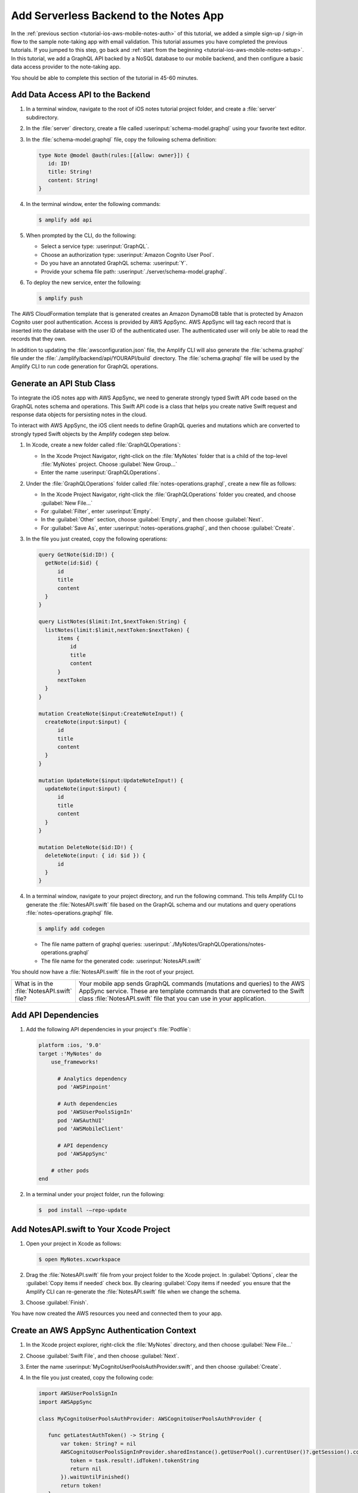 
.. _tutorial-ios-aws-mobile-notes-data:

#######################################
Add Serverless Backend to the Notes App
#######################################

In the :ref:`previous section <tutorial-ios-aws-mobile-notes-auth>` of this tutorial, we added a simple sign-up / sign-in flow to the sample note-taking app with email validation. This tutorial assumes you have completed the previous tutorials. If you jumped to this step, go back and :ref:`start from the beginning <tutorial-ios-aws-mobile-notes-setup>`. In this tutorial, we add a GraphQL API backed by a NoSQL database to our mobile backend, and then configure a basic data access provider to the note-taking app.

You should be able to complete this section of the tutorial in 45-60 minutes.

Add Data Access API to the Backend
----------------------------------

#. In a terminal window, navigate to the root of iOS notes tutorial project folder, and  create a :file:`server` subdirectory.

#. In the :file:`server` directory, create a file called :userinput:`schema-model.graphql` using your favorite text editor.

#. In the :file:`schema-model.graphql` file, copy the following schema definition:

   .. code-block:: graphql

      type Note @model @auth(rules:[{allow: owner}]) {
         id: ID!
         title: String!
         content: String!
      }

#. In the terminal window, enter the following commands:

   .. code-block:: bash

      $ amplify add api

#. When prompted by the CLI, do the following:

   * Select a service type: :userinput:`GraphQL`.
   * Choose an authorization type: :userinput:`Amazon Cognito User Pool`.
   * Do you have an annotated GraphQL schema: :userinput:`Y`.
   * Provide your schema file path: :userinput:`./server/schema-model.graphql`.

#. To deploy the new service, enter the following:

   .. code-block:: bash

      $ amplify push

The AWS CloudFormation template that is generated creates an Amazon DynamoDB table that is protected by Amazon Cognito user pool authentication.  Access is provided by AWS AppSync.  AWS AppSync will tag each record that is inserted into the database with the user ID of the authenticated user.  The authenticated user will only be able to read the records that they own.

In addition to updating the :file:`awsconfiguration.json` file, the Amplify CLI will also generate the :file:`schema.graphql` file under the :file:`./amplify/backend/api/YOURAPI/build` directory. The :file:`schema.graphql` file will be used by the Amplify CLI to run code generation for GraphQL operations.

Generate an API Stub Class
--------------------------

To integrate the iOS notes app with AWS AppSync, we need to generate strongly typed Swift API code based on the GraphQL notes schema and operations. This Swift API code is a class that helps you create native Swift request and response data objects for persisting notes in the cloud.

To interact with AWS AppSync, the iOS client needs to define GraphQL queries and mutations which are converted to strongly typed Swift objects by the Amplify codegen step below.

#. In Xcode, create a new folder called :file:`GraphQLOperations`:

   *  In the Xcode Project Navigator, right-click on the :file:`MyNotes` folder that is a child of the top-level :file:`MyNotes` project. Choose :guilabel:`New Group...`
   *  Enter the name :userinput:`GraphQLOperations`.

#. Under the :file:`GraphQLOperations` folder called :file:`notes-operations.graphql`, create a new file as follows:

   *  In the Xcode Project Navigator, right-click the :file:`GraphQLOperations` folder you created, and choose :guilabel:`New File...`
   *  For :guilabel:`Filter`, enter :userinput:`Empty`.
   *  In the :guilabel:`Other` section, choose :guilabel:`Empty`, and then choose :guilabel:`Next`.
   *  For :guilabel:`Save As`, enter :userinput:`notes-operations.graphql`, and then choose :guilabel:`Create`.

#. In the file you just created, copy the following operations:

   .. code-block:: graphql

      query GetNote($id:ID!) {
        getNote(id:$id) {
            id
            title
            content
        }
      }

      query ListNotes($limit:Int,$nextToken:String) {
        listNotes(limit:$limit,nextToken:$nextToken) {
            items {
                id
                title
                content
            }
            nextToken
        }
      }

      mutation CreateNote($input:CreateNoteInput!) {
        createNote(input:$input) {
            id
            title
            content
        }
      }

      mutation UpdateNote($input:UpdateNoteInput!) {
        updateNote(input:$input) {
            id
            title
            content
        }
      }

      mutation DeleteNote($id:ID!) {
        deleteNote(input: { id: $id }) {
            id
        }
      }

#. In a terminal window, navigate to your project directory, and run the following command. This tells Amplify CLI to generate the :file:`NotesAPI.swift` file based on the GraphQL schema and our mutations and query operations :file:`notes-operations.graphql` file.

   .. code-block:: none

      $ amplify add codegen

   - The file name pattern of graphql queries: :userinput:`./MyNotes/GraphQLOperations/notes-operations.graphql`
   - The file name for the generated code: :userinput:`NotesAPI.swift`

You should now have a :file:`NotesAPI.swift` file in the root of your project.

.. list-table::
   :widths: 1 6

   * - What is in the :file:`NotesAPI.swift` file?

     - Your mobile app sends GraphQL commands (mutations and queries) to the AWS AppSync service.  These are template commands that are converted to the Swift class :file:`NotesAPI.swift` file that you can use in your application.


Add API Dependencies
--------------------

#. Add the following API dependencies in your project's :file:`Podfile`:

   .. code-block:: none

      platform :ios, '9.0'
      target :'MyNotes' do
          use_frameworks!

            # Analytics dependency
            pod 'AWSPinpoint'

            # Auth dependencies
            pod 'AWSUserPoolsSignIn'
            pod 'AWSAuthUI'
            pod 'AWSMobileClient'

            # API dependency
            pod 'AWSAppSync'

          # other pods
      end


#. In a terminal under your project folder, run the following:

   .. code-block:: none

      $  pod install -–repo-update

Add NotesAPI.swift to Your Xcode Project
----------------------------------------

#. Open your project in Xcode as follows:

   .. code-block:: none

      $ open MyNotes.xcworkspace

#. Drag the :file:`NotesAPI.swift` file from your project folder to the Xcode project. In  :guilabel:`Options`, clear the :guilabel:`Copy items if needed` check box.  By clearing :guilabel:`Copy items if needed` you ensure that the Amplify CLI can re-generate the :file:`NotesAPI.swift` file when we change the schema.

#. Choose :guilabel:`Finish`.

You have now created the AWS resources you need and connected them to your app.

Create an AWS AppSync Authentication Context
--------------------------------------------

#. In the Xcode project explorer, right-click the :file:`MyNotes` directory, and then choose :guilabel:`New File...`
#. Choose :guilabel:`Swift File`, and then choose :guilabel:`Next`.
#. Enter the name :userinput:`MyCognitoUserPoolsAuthProvider.swift`, and then choose :guilabel:`Create`.
#. In the file you just created, copy the following code:

   .. code-block:: swift

      import AWSUserPoolsSignIn
      import AWSAppSync

      class MyCognitoUserPoolsAuthProvider: AWSCognitoUserPoolsAuthProvider {

         func getLatestAuthToken() -> String {
             var token: String? = nil
             AWSCognitoUserPoolsSignInProvider.sharedInstance().getUserPool().currentUser()?.getSession().continueOnSuccessWith(block: { (task) -> Any? in
                token = task.result!.idToken!.tokenString
                return nil
             }).waitUntilFinished()
             return token!
         }
      }

Create an AWS AppSync DataService Class
---------------------------------------

All data access is already routed through a :file:`DataService` protocol, which has a concrete implementation in :file:`MockDataService.swift`.  We will now replace the mock data service with an implementation that reads and writes data to AWS AppSync.

#. In the Xcode project explorer, right-click the :file:`MyNotes` directory, and then choose :guilabel:`New File...`
#. Choose :guilabel:`Swift File`, and then choose :guilabel:`Next`.
#. Enter the name :userinput:`AWSDataService.swift`, and then choose :guilabel:`Create`.
#.  In the file you just created, copy the following code:

   .. code-block:: swift

      import AWSCore
      import AWSAppSync

      class AWSDataService : DataService {

          // AWS AppSync Client
          var appSyncClient: AWSAppSyncClient?
          let databaseURL = URL(fileURLWithPath:NSTemporaryDirectory()).appendingPathComponent("appsync.db")

          // Notes
          var notes = [Note]()

          init() {
              do {
                  // Initialize the AWS AppSync configuration
                  let appSyncConfig = try AWSAppSyncClientConfiguration(appSyncClientInfo: AWSAppSyncClientInfo(),
                                            userPoolsAuthProvider: MyCognitoUserPoolsAuthProvider(),
                                            databaseURL:databaseURL)
                  // Initialize the AWS AppSync client
                  appSyncClient = try AWSAppSyncClient(appSyncConfig: appSyncConfig)
              } catch {
                  print("Error initializing appsync client. \(error)")
              }
          }

          // DynamoDB does not accept blanks, so we use a space instead - this converts back to blanks
          func convertNote(id: String?, title: String?, content: String?) -> Note {
              var note = Note()
              note.id = id
              note.title = (title == " ") ? "" : title
              note.content = (content == " ") ? "" : content
              return note
          }

          func getNote(_ noteId: String, onCompletion: @escaping (Note?, Error?) -> Void) {
              appSyncClient?.fetch(query: GetNoteQuery(id: noteId)) { (result, error) in
                  if let result = result {
                      onCompletion(self.convertNote(id: result.data?.getNote?.id, title: result.data?.getNote?.title, content:    result.data?.getNote?.content), nil)
                  } else {
                      onCompletion(nil, error)
                  }
              }
          }

          func loadNotes(onCompletion: @escaping ([Note]?, Error?) -> Void) {
              var myNotes: [Note]? = nil
              appSyncClient?.fetch(query: ListNotesQuery(), cachePolicy: .fetchIgnoringCacheData) { (result, error) in
                  if let result = result {
                      myNotes = [Note]()
                      for item in (result.data?.listNotes?.items)! {
                          let note = self.convertNote(id: item?.id, title: item?.title, content: item?.content)
                          myNotes?.append(note)
                      }
                      onCompletion(myNotes, nil)
                  } else {
                      onCompletion(nil, error)
                  }
              }
          }

          func updateNote(_ note: Note, onCompletion: @escaping (Note?, Error?) -> Void) {
              // DynamoDB doesn't accept empty values, so check first and add an extra space if empty
              let noteTitle = (note.title ?? "").isEmpty ? " " : note.title
              let noteContent = (note.content ?? "").isEmpty ? " " : note.content

              if (note.id == nil) { // Create
                  let createNoteInput = CreateNoteInput(title: noteTitle!, content: noteContent!)
                  let createMutation = CreateNoteMutation(input: createNoteInput)
                  appSyncClient?.perform(mutation: createMutation, resultHandler: { (result, error) in
                      if let result = result {
                          let item = result.data?.createNote
                          onCompletion(self.convertNote(id: item?.id, title: item?.title, content: item?.content), nil)
                      } else if let error = error {
                          onCompletion(nil, error)
                      }
                  })
              } else { // Update
                  let updateNoteInput = UpdateNoteInput(id: note.id!, title: noteTitle, content: noteContent)
                  let updateMutation = UpdateNoteMutation(input: updateNoteInput)
                  appSyncClient?.perform(mutation: updateMutation, resultHandler: { (result, error) in
                      if let result = result {
                          let item = result.data?.updateNote
                          onCompletion(self.convertNote(id: item?.id, title: item?.title, content: item?.content), nil)
                      } else if let error = error {
                          onCompletion(nil, error)
                      }
                  })
              }
          }

          func deleteNote(_ noteId: String, onCompletion: @escaping (Error?) -> Void) {
              let deleteMutation = DeleteNoteMutation(id: noteId)
              appSyncClient?.perform(mutation: deleteMutation, resultHandler: { (result, error) in
                  if result != nil {
                      onCompletion(nil)
                  } else if let error = error {
                      onCompletion(error)
                  }
              })
          }
      }

Register the AWS Data Service
-----------------------------

Register the new data service in the :file:`AppDelegate.swift` file as follows:

.. code-block:: swift

    // Initialize the analytics service
    // analyticsService = LocalAnalyticsService()
    analyticsService = AWSAnalyticsService()

    // Initialize the data service
    // dataService = MockDataService()
    dataService = AWSDataService()

Run the Application
-------------------

Run the application in an iOS simulator and perform some operations.  Create a couple of notes and delete a note.

**Note**: You must be online in order to run this application.

#. Open the `DynamoDB console <https://console.aws.amazon.com/dynamodb/home/>`__.
#. In the left navigation, choose :guilabel:`Tables`.
#. Choose the table for your project.  It will be based on the API name you set.
#. Choose the :guilabel:`Items` tab.

When you insert, edit, or delete notes in the app, you should be able to see the data on the server reflect your actions almost immediately.

Next Steps
----------

-  Learn about `AWS AppSync <https://aws.amazon.com/appsync/>`__.
-  Learn about `Amazon DynamoDB <https://aws.amazon.com/dynamodb/>`__.


